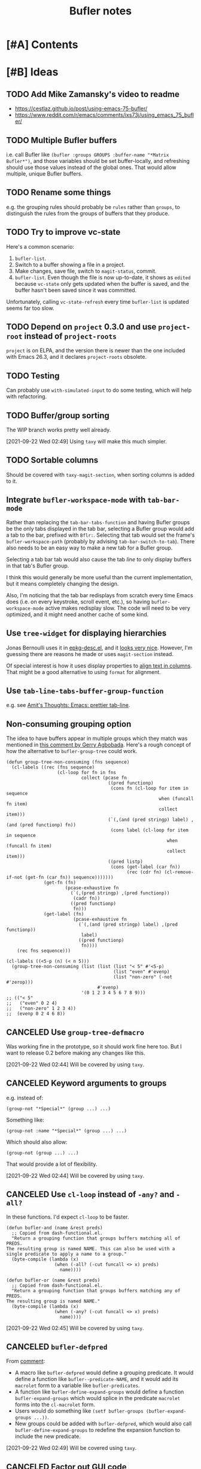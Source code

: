 #+TITLE: Bufler notes

* [#A] Contents
:CONTENTS:

:END:


* [#B] Ideas

** TODO Add Mike Zamansky's video to readme

+  https://cestlaz.github.io/post/using-emacs-75-bufler/
+  https://www.reddit.com/r/emacs/comments/ixs73j/using_emacs_75_bufler/

** TODO Multiple Bufler buffers
:PROPERTIES:
:milestone: 0.5
:ID:       2abcb8f2-33f8-4ee8-8d96-352d8b8708a8
:END:

i.e. call Bufler like ~(bufler :groups GROUPS :buffer-name "*Matrix Bufler*")~, and those variables should be set buffer-locally, and refreshing should use those values instead of the global ones.  That would allow multiple, unique Bufler buffers.

** TODO Rename some things
:PROPERTIES:
:milestone: 0.4
:ID:       f1261c3a-d2d4-452c-8cc3-391313adb54a
:END:

e.g. the grouping rules should probably be =rules= rather than =groups=, to distinguish the rules from the groups of buffers that they produce.

** TODO Try to improve vc-state
:PROPERTIES:
:milestone: 0.4
:ID:       29cbc05e-ede1-43f0-9dd5-9e6d577f92e8
:END:

Here's a common scenario:

1.  =bufler-list=.
2.  Switch to a buffer showing a file in a project.
3.  Make changes, save file, switch to =magit-status=, commit.
4.  =bufler-list=.  Even though the file is now up-to-date, it shows as =edited= because =vc-state= only gets updated when the buffer is saved, and the buffer hasn't been saved since it was committed.

Unfortunately, calling =vc-state-refresh= every time =bufler-list= is updated seems far too slow.

** TODO Depend on =project= 0.3.0 and use =project-root= instead of =project-roots=
:PROPERTIES:
:milestone: 0.4
:ID:       52ad5fcb-f82c-469d-b6e9-95a460f42683
:END:

=project= is on ELPA, and the version there is newer than the one included with Emacs 26.3, and it declares =project-roots= obsolete.

** TODO Testing
:PROPERTIES:
:milestone: future
:ID:       0a0afb4e-8dab-4256-b630-283e6943671d
:END:

Can probably use =with-simulated-input= to do some testing, which will help with refactoring.

** TODO Buffer/group sorting
:PROPERTIES:
:milestone: 0.4
:ID:       26b258e5-048b-4fd8-9417-027afb8f6464
:END:

The WIP branch works pretty well already.

[2021-09-22 Wed 02:49]  Using =taxy= will make this much simpler.

** TODO Sortable columns
:PROPERTIES:
:milestone: future
:ID:       38fa6c87-0eea-44fa-907f-ae1445759532
:END:

Should be covered with =taxy-magit-section=, when sorting columns is added to it.

** Integrate =bufler-workspace-mode= with =tab-bar-mode=

Rather than replacing the =tab-bar-tabs-function= and having Bufler groups be the only tabs displayed in the tab bar, selecting a Bufler group would add a tab to the bar, prefixed with =Bflr:=.  Selecting that tab would set the frame's =bufler-workspace-path= (probably by advising =tab-bar-switch-to-tab=).  There also needs to be an easy way to make a new tab for a Bufler group.

Selecting a tab bar tab would also cause the tab /line/ to only display buffers in that tab's Bufler group.

I think this would generally be more useful than the current implementation, but it means completely changing the design.

Also, I'm noticing that the tab bar redisplays from scratch every time Emacs does (i.e. on every keystroke, scroll event, etc.), so having =bufler-workspace-mode= active makes redisplay slow.  The code will need to be very optimized, and it might need another cache of some kind.

** Use =tree-widget= for displaying hierarchies

Jonas Bernoulli uses it in [[https://github.com/emacscollective/epkg/blob/master/epkg-desc.el][epkg-desc.el]], and it [[https://emacsmirror.net/assets/epkg.png][looks very nice]].  However, I'm guessing there are reasons he made or uses =magit-section= instead.

Of special interest is how it uses display properties to [[https://github.com/emacscollective/epkg/blob/edf8c009066360af61caedf67a2482eaa19481b0/epkg-desc.el#L363][align text in columns]].  That might be a good alternative to using =format= for alignment.

** Use ~tab-line-tabs-buffer-group-function~

e.g. see [[id:e5657361-b5a9-4ab7-af1d-8c365f8b6706][Amit's Thoughts: Emacs: prettier tab-line]].

** Non-consuming grouping option

The idea to have buffers appear in multiple groups which they match was mentioned in [[https://github.com/alphapapa/burly.el/pull/24#issuecomment-738204637][this comment by Gerry Agbobada]].  Here's a rough concept of how the alternative to ~bufler-group-tree~ could work.

#+BEGIN_SRC elisp
  (defun group-tree-non-consuming (fns sequence)
    (cl-labels ((rec (fns sequence)
                     (cl-loop for fn in fns
                              collect (pcase fn
                                        ((pred functionp)
                                         (cons fn (cl-loop for item in sequence
                                                           when (funcall fn item)
                                                           collect item)))
                                        (`(,(and (pred stringp) label) ,(and (pred functionp) fn))
                                         (cons label (cl-loop for item in sequence
                                                              when (funcall fn item)
                                                              collect item)))
                                        ((pred listp)
                                         (cons (get-label (car fn))
                                               (rec (cdr fn) (cl-remove-if-not (get-fn (car fn)) sequence)))))))
                (get-fn (fn)
                        (pcase-exhaustive fn
                          (`(,(pred stringp) ,(pred functionp))
                           (cadr fn))
                          ((pred functionp)
                           fn)))
                (get-label (fn)
                           (pcase-exhaustive fn
                             (`(,(and (pred stringp) label) ,(pred functionp))
                              label)
                             ((pred functionp)
                              fn))))
      (rec fns sequence)))

  (cl-labels ((<5-p (n) (< n 5)))
    (group-tree-non-consuming (list (list (list "< 5" #'<5-p)
                                          (list "even" #'evenp)
                                          (list "non-zero" (-not #'zerop)))
                                    #'evenp)
                              '(0 1 2 3 4 5 6 7 8 9)))
  ;; (("< 5"
  ;;   ("even" 0 2 4)
  ;;   ("non-zero" 1 2 3 4))
  ;;  (evenp 0 2 4 6 8))
#+END_SRC

** CANCELED Use =group-tree-defmacro=
:PROPERTIES:
:ID:       0eab1338-4a19-411b-8f33-3b7e3a9915df
:END:

Was working fine in the prototype, so it should work fine here too.  But I want to release 0.2 before making any changes like this.

[2021-09-22 Wed 02:44]  Will be covered by using =taxy=.

** CANCELED Keyword arguments to groups
:PROPERTIES:
:ID:       7e5558f1-7af9-448a-b311-aee53889955e
:END:

e.g. instead of:

#+BEGIN_SRC elisp
(group-not "*Special*" (group ...) ...)
#+END_SRC

Something like:

#+BEGIN_SRC elisp
(group-not :name "*Special*" (group ...) ...)
#+END_SRC

Which should also allow:

#+BEGIN_SRC elisp
(group-not (group ...) ...)
#+END_SRC

That would provide a lot of flexibility.

[2021-09-22 Wed 02:44]  Will be covered by using =taxy=.

** CANCELED Use =cl-loop= instead of =-any?= and =-all?=
:PROPERTIES:
:ID:       56cf5511-cf4d-4a89-be0e-3f4e2fa6a418
:END:

In these functions.  I'd expect =cl-loop= to be faster.

#+BEGIN_SRC elisp
  (defun bufler-and (name &rest preds)
    ;; Copied from dash-functional.el.
    "Return a grouping function that groups buffers matching all of PREDS.
  The resulting group is named NAME. This can also be used with a
  single predicate to apply a name to a group."
    (byte-compile (lambda (x)
                    (when (-all? (-cut funcall <> x) preds)
                      name))))

  (defun bufler-or (name &rest preds)
    ;; Copied from dash-functional.el.
    "Return a grouping function that groups buffers matching any of PREDS.
  The resulting group is named NAME."
    (byte-compile (lambda (x)
                    (when (-any? (-cut funcall <> x) preds)
                      name))))
#+END_SRC

[2021-09-22 Wed 02:45]  Will be covered by using =taxy=.

** CANCELED ~bufler-defpred~
:PROPERTIES:
:ID:       ee90aa46-a272-4001-a9a6-551ff15aea4a
:END:

From [[https://github.com/alphapapa/bufler.el/pull/32#issuecomment-742928816][comment]]:

+ A macro like ~bufler-defpred~ would define a grouping predicate.  It would define a function like ~bufler--predicate-NAME~, and it would add its ~macrolet~ form to a variable like ~bufler-predicates~.
+ A function like ~bufler-define-expand-groups~ would define a function ~bufler-expand-groups~ which would splice in the predicate ~macrolet~ forms into the ~cl-macrolet~ form.
+ Users would do something like ~(setf bufler-groups (bufler-expand-groups ...))~.
+ New groups could be added with ~bufler-defpred~, which would also call ~bufler-define-expand-groups~ to redefine the expansion function to include the new predicate.

[2021-09-22 Wed 02:49]  Will be covered using =taxy=.

** CANCELED Factor out GUI code
:PROPERTIES:
:ID:       d2ac3b88-c21f-460e-a795-81b6f49725c2
:END:

There should be a companion library to =group-tree= that provides the section-based view with columns.

[2021-09-22 Wed 02:52]  Covered by =taxy-magit-section=.

** DONE Name

*** Bufler

Sort of like "buffer butler."  Maybe a buffalo for a mascot?

...Yep, works great!

*** Mr. Buffer

Sort of cute and catchy.  Maybe some clip art available.

** DONE Pass ACTION argument to =pop-to-buffer=
:PROPERTIES:
:ID:       ab955011-c817-4cbd-b1c4-c6d644e27e0c
:END:

As Mike Zamansky mentioned, it would be nice to be able to control how the =bufler-list= window opens.

* [#B] Plans

** DONE 0.2

*** DONE Release 0.2

+  [X] Check comment TODOs (using =magit-todos=).
+  [X] Check issues.
+  [X] Check plans (in this file).
+  [X] Check linters.
+  [X] Check tests.
+  [X] Update version numbers in file headers.
     -  [X] bufler.el
     -  [X] helm-bufler.el
+  [X] Tag and sign new version (using Magit's =t r=).
+  [X] Push =master=.
+  [X] Push tags.
+  [X] Post-release changes:
     -  [X] Bump version numbers to n+1-pre:
          +  [X] bufler.el
          +  [X] helm-bufler.el
          +  [X] README.org

*** DONE Prefix to =bufler-list= to clear cache

Sometimes changing =bufler-groups= doesn't seem to take effect because =buffer-list= hasn't changed and =bufler-buffers= is cached.

*** DONE Explain the big 4 features
:PROPERTIES:
:ID:       2f7ddcb5-906d-4586-8a86-d21a09b2cf36
:END:

I think the big 4 features now are basically:

1.  =bufler-list=
2.  =bufler-switch-buffer=
3.  =bufler-workspace-mode=
4.  =bufler-tabs-mode=

And while they all work together, they can also be used independently.  =bufler-list= and =bufler-switch-buffer= don't even require =bufler-workspace-mode= to be activated.

* References

** [[http://amitp.blogspot.com/2020/06/emacs-prettier-tab-line.html][Amit's Thoughts: Emacs: prettier tab-line]]
:PROPERTIES:
:ID:       e5657361-b5a9-4ab7-af1d-8c365f8b6706
:END:

* [#C] Checklists

** TEMPLATE Release

+  [ ] Check comment TODOs (using =magit-todos=).
+  [ ] Check issues.
+  [ ] Check plans (in this file).
+  [ ] Check linters.
+  [ ] Check tests.
+  [ ] Update version numbers in file headers.
     -  [ ] bufler.el
     -  [ ] helm-bufler.el
     -  [ ] README.org
+  [ ] Update changelog in =README.org=.
+  [ ] Tag and sign new version (using Magit's =t r=).
+  [ ] Push =master=.
+  [ ] Push tags.
+  [ ] Post-release changes:
     -  [ ] Bump version numbers to n+1-pre:
          +  [ ] bufler.el
          +  [ ] helm-bufler.el
          +  [ ] README.org

* [#C] COMMENT Config                                              :noexport:

** Org settings

#+PROPERTY: LOGGING nil
#+TODO: TODO MAYBE NEXT PROJECT UNDERWAY WAITING | DONE(d) CANCELED
#+TYP_TODO: TEMPLATE

** File-local variables

# Local Variables:
# before-save-hook: ((lambda () (when (fboundp 'unpackaged/org-fix-blank-lines) (unpackaged/org-fix-blank-lines t))) (lambda () (when (fboundp 'ap/org-sort-entries-recursive-multi) (save-excursion (goto-char (point-min)) (ap/org-sort-entries-recursive-multi '(?a ?p ?o))))) org-update-all-dblocks org-make-toc)
# org-ql-ask-unsafe-queries: nil
# End:

